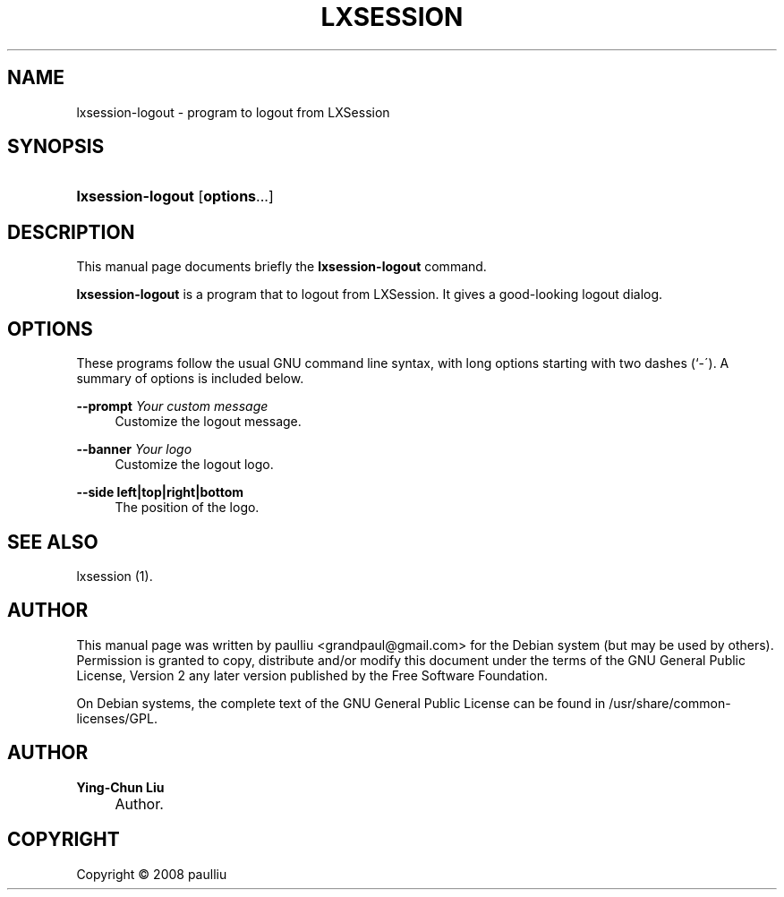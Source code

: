 .\"     Title: LXSESSION
.\"    Author: Ying-Chun Liu
.\" Generator: DocBook XSL Stylesheets v1.73.2 <http://docbook.sf.net/>
.\"      Date: March  2, 2008
.\"    Manual: http://LXDE.org
.\"    Source: http://LXDE.org
.\"
.TH "LXSESSION" "1" "March 2, 2008" "http://LXDE\&.org" "http://LXDE.org"
.\" disable hyphenation
.nh
.\" disable justification (adjust text to left margin only)
.ad l
.SH "NAME"
lxsession-logout \- program to logout from LXSession
.SH "SYNOPSIS"
.HP 17
\fBlxsession\-logout\fR [\fBoptions\fR...]
.SH "DESCRIPTION"
.PP
This manual page documents briefly the
\fBlxsession\-logout\fR
command\&.
.PP
\fBlxsession\-logout\fR
is a program that to logout from LXSession\&. It gives a good\-looking logout dialog\&.
.SH "OPTIONS"
.PP
These programs follow the usual
GNU
command line syntax, with long options starting with two dashes (`\-\')\&. A summary of options is included below\&.
.PP
\fB\-\-prompt \fR\fB\fIYour custom message\fR\fR
.RS 4
Customize the logout message\&.
.RE
.PP
\fB\-\-banner \fR\fB\fIYour logo\fR\fR
.RS 4
Customize the logout logo\&.
.RE
.PP
\fB\-\-side left|top|right|bottom\fR
.RS 4
The position of the logo\&.
.RE
.SH "SEE ALSO"
.PP
lxsession (1)\&.
.SH "AUTHOR"
.PP
This manual page was written by paulliu
<grandpaul@gmail\&.com>
for the
Debian
system (but may be used by others)\&. Permission is granted to copy, distribute and/or modify this document under the terms of the
GNU
General Public License, Version 2 any later version published by the Free Software Foundation\&.
.PP
On Debian systems, the complete text of the GNU General Public License can be found in /usr/share/common\-licenses/GPL\&.
.SH "AUTHOR"
.PP
\fBYing\-Chun Liu\fR
.sp -1n
.IP "" 4
Author.
.SH "COPYRIGHT"
Copyright \(co 2008 paulliu
.br
